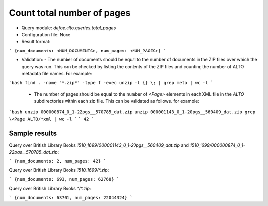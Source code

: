 Count total number of pages
===========================

* Query module: `defoe.alto.queries.total_pages`
* Configuration file: None
* Result format:

```
{num_documents: <NUM_DOCUMENTS>, num_pages: <NUM_PAGES>}
```

* Validation:
  - The number of documents should be equal to the number of documents in the ZIP files over which the query was run. This can be checked by listing the contents of the ZIP files and counting the number of ALTO metadata file names. For example:

```bash
find . -name "*.zip*" -type f -exec unzip -l {} \; | grep meta | wc -l
```

  - The number of pages should be equal to the number of `<Page>` elements in each XML file in the `ALTO` subdirectories within each zip file. This can be validated as follows, for example:


```bash
unzip 000000874_0_1-22pgs__570785_dat.zip
unzip 000001143_0_1-20pgs__560409_dat.zip
grep \<Page ALTO/*xml | wc -l
```
```
42
```

Sample results
----------------------------------------------------------


Query over British Library Books `1510_1699/000001143_0_1-20pgs__560409_dat.zip` and `1510_1699/000000874_0_1-22pgs__570785_dat.zip`: 

```
{num_documents: 2, num_pages: 42}
```

Query over British Library Books `1510_1699/*.zip`:

```
{num_documents: 693, num_pages: 62768}
```

Query over British Library Books `*/*.zip`:

```
{num_documents: 63701, num_pages: 22044324}
```
